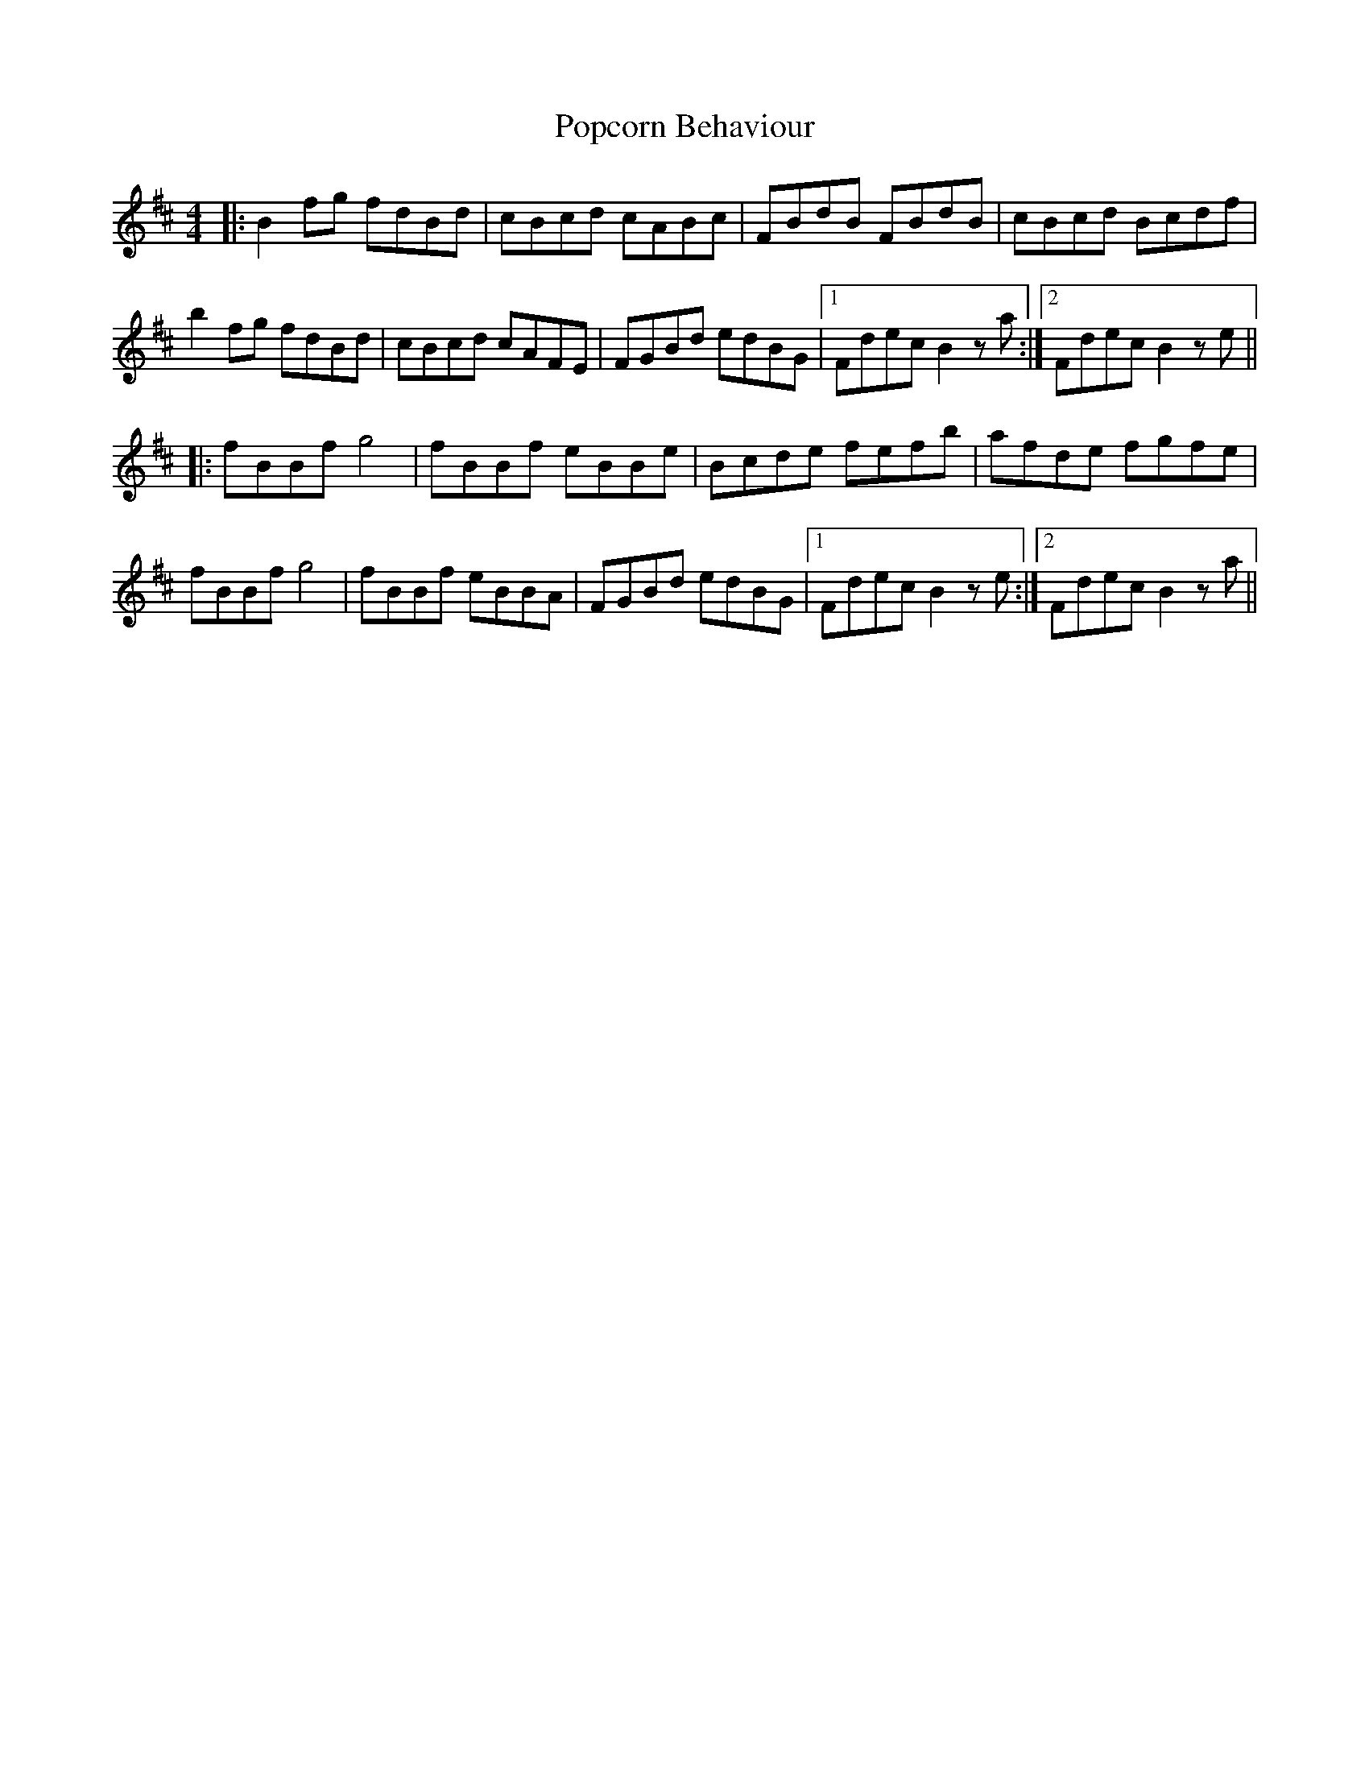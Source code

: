 X: 32819
T: Popcorn Behaviour
R: reel
M: 4/4
K: Bminor
|:B2 fg fdBd|cBcd cABc|FBdB FBdB|cBcd Bcdf|
b2 fg fdBd|cBcd cAFE|FGBd edBG|1 Fdec B2 za:|2 Fdec B2 ze||
|:fBBf g4|fBBf eBBe|Bcde fefb|afde fgfe|
fBBf g4|fBBf eBBA|FGBd edBG|1 Fdec B2 ze:|2 Fdec B2 za||

